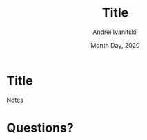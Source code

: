 #+STARTUP: hidestars

#+TITLE: Title
#+AUTHOR: Andrei Ivanitskii
#+DATE: Month Day, 2020

#+REVEAL_ROOT: ../ext/reveal.js-3.9.2/
#+REVEAL_THEME: moon
#+REVEAL_EXTRA_CSS: ../ext/custom.css
#+REVEAL_TITLE_SLIDE: ../ext/title-slide.html
#+REVEAL_TITLE_SLIDE_BACKGROUND: ./../ext/pixabay/club.jpg

#+OPTIONS: num:t toc:nil reveal_history:t


* Title
#+ATTR_REVEAL: :frag (appear)
#+BEGIN_NOTES
Notes
#+END_NOTES
* Questions?
